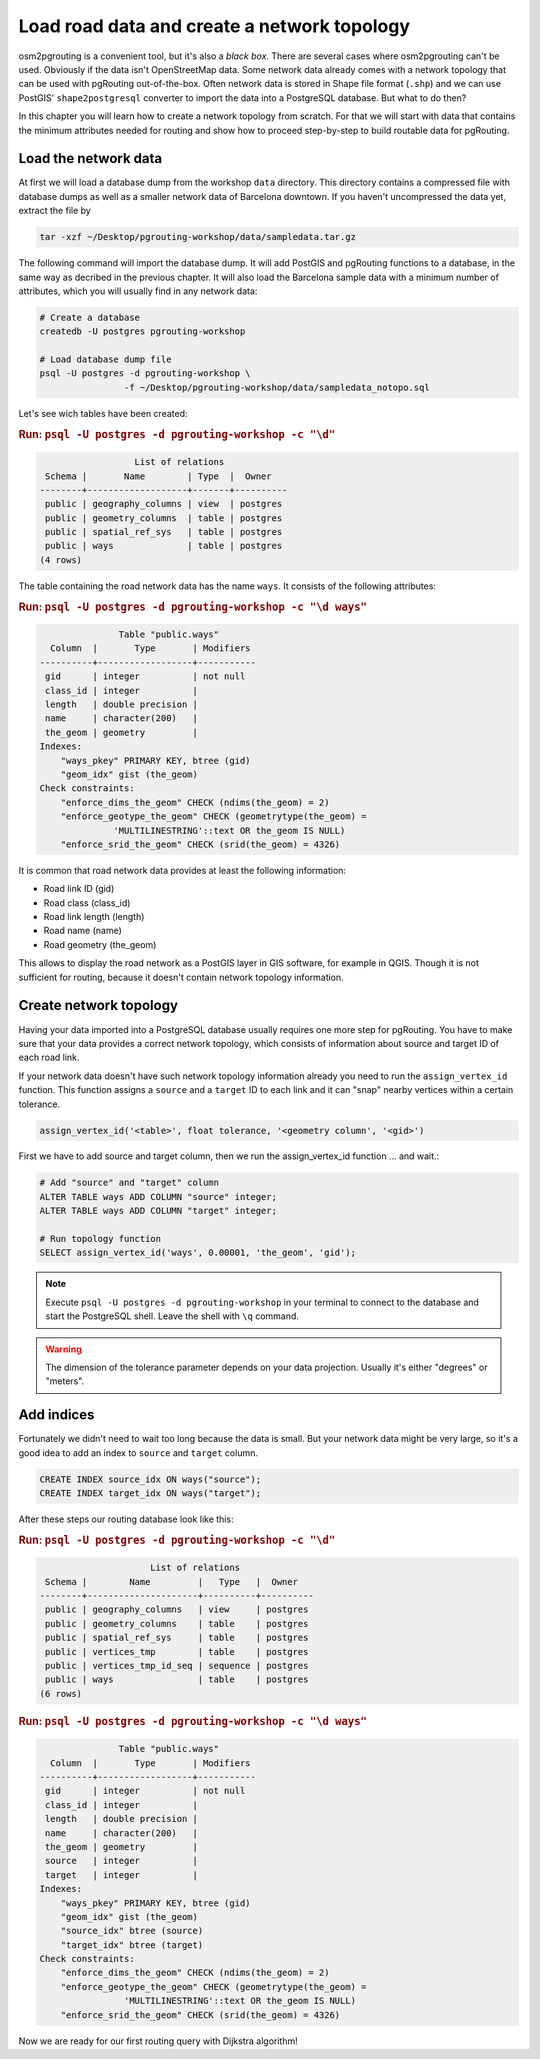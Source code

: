 ==============================================================================================================
Load road data and create a network topology
==============================================================================================================

osm2pgrouting is a convenient tool, but it's also a *black box*. There are several cases where osm2pgrouting can't be used. Obviously if the data isn't OpenStreetMap data. Some network data already comes with a network topology that can be used with pgRouting out-of-the-box. Often network data is stored in Shape file format (``.shp``) and we can use PostGIS' ``shape2postgresql`` converter to import the data into a PostgreSQL database. But what to do then?

.. image:: images/network.png
	:width: 250pt
	:align: center

In this chapter you will learn how to create a network topology from scratch. For that we will start with data that contains the minimum attributes needed for routing and show how to proceed step-by-step to build routable data for pgRouting. 

-------------------------------------------------------------------------------------------------------------
Load the network data
-------------------------------------------------------------------------------------------------------------

At first we will load a database dump from the workshop ``data`` directory. This directory contains a compressed file with database dumps as well as a smaller network data of Barcelona downtown. If you haven't uncompressed the data yet, extract the file by 

.. code-block:: bash

	tar -xzf ~/Desktop/pgrouting-workshop/data/sampledata.tar.gz

The following command will import the database dump. It will add PostGIS and pgRouting functions to a database, in the same way as decribed in the previous chapter. It will also load the Barcelona sample data with a minimum number of attributes, which you will usually find in any network data:

.. code-block:: bash

	# Create a database
	createdb -U postgres pgrouting-workshop
	
	# Load database dump file
	psql -U postgres -d pgrouting-workshop \
			-f ~/Desktop/pgrouting-workshop/data/sampledata_notopo.sql

Let's see wich tables have been created:

.. rubric:: Run: ``psql -U postgres -d pgrouting-workshop -c "\d"``
	
.. code-block:: sql

		          List of relations
	 Schema |       Name        | Type  |  Owner   
	--------+-------------------+-------+----------
	 public | geography_columns | view  | postgres
	 public | geometry_columns  | table | postgres
	 public | spatial_ref_sys   | table | postgres
	 public | ways              | table | postgres
	(4 rows)
	
The table containing the road network data has the name ``ways``. It consists of the following attributes:
	
.. rubric:: Run: ``psql -U postgres -d pgrouting-workshop -c "\d ways"``
	
.. code-block:: sql

		       Table "public.ways"
	  Column  |       Type       | Modifiers 
	----------+------------------+-----------
	 gid      | integer          | not null
	 class_id | integer          | 
	 length   | double precision | 
	 name     | character(200)   | 
	 the_geom | geometry         | 
	Indexes:
	    "ways_pkey" PRIMARY KEY, btree (gid)
	    "geom_idx" gist (the_geom)
	Check constraints:
	    "enforce_dims_the_geom" CHECK (ndims(the_geom) = 2)
	    "enforce_geotype_the_geom" CHECK (geometrytype(the_geom) = 
	              'MULTILINESTRING'::text OR the_geom IS NULL)
	    "enforce_srid_the_geom" CHECK (srid(the_geom) = 4326)

It is common that road network data provides at least the following information:

* Road link ID (gid)
* Road class (class_id)
* Road link length (length)
* Road name (name)
* Road geometry (the_geom)

This allows to display the road network as a PostGIS layer in GIS software, for example in QGIS. Though it is not sufficient for routing, because it doesn't contain network topology information.


--------------------------------------------------------------------------------------------------------------
Create network topology
--------------------------------------------------------------------------------------------------------------

Having your data imported into a PostgreSQL database usually requires one more step for pgRouting. You have to make sure that your data provides a correct network topology, which consists of information about source and target ID of each road link.

If your network data doesn't have such network topology information already you need to run the ``assign_vertex_id`` function. This function assigns a ``source`` and a ``target`` ID to each link and it can "snap" nearby vertices within a certain tolerance.

.. code-block:: sql

	assign_vertex_id('<table>', float tolerance, '<geometry column', '<gid>')
	
First we have to add source and target column, then we run the assign_vertex_id function ... and wait.:

.. code-block:: sql

	# Add "source" and "target" column
	ALTER TABLE ways ADD COLUMN "source" integer;
	ALTER TABLE ways ADD COLUMN "target" integer;
	
	# Run topology function
	SELECT assign_vertex_id('ways', 0.00001, 'the_geom', 'gid');

.. note::

	Execute ``psql -U postgres -d pgrouting-workshop`` in your terminal to connect to the database and start the PostgreSQL shell. Leave the shell with ``\q`` command.   

.. warning::

	The dimension of the tolerance parameter depends on your data projection. Usually it's either "degrees" or "meters".


-------------------------------------------------------------------------------------------------------------
Add indices
-------------------------------------------------------------------------------------------------------------

Fortunately we didn't need to wait too long because the data is small. But your network data might be very large, so it's a good idea to add an index to ``source`` and ``target`` column.

.. code-block:: sql

	CREATE INDEX source_idx ON ways("source");
	CREATE INDEX target_idx ON ways("target");

After these steps our routing database look like this:

.. rubric:: Run: ``psql -U postgres -d pgrouting-workshop -c "\d"``
	
.. code-block:: sql

		             List of relations
	 Schema |        Name         |   Type   |  Owner   
	--------+---------------------+----------+----------
	 public | geography_columns   | view     | postgres
	 public | geometry_columns    | table    | postgres
	 public | spatial_ref_sys     | table    | postgres
	 public | vertices_tmp        | table    | postgres
	 public | vertices_tmp_id_seq | sequence | postgres
	 public | ways                | table    | postgres
	(6 rows)

.. rubric:: Run: ``psql -U postgres -d pgrouting-workshop -c "\d ways"``
	
.. code-block:: sql
	
		       Table "public.ways"
	  Column  |       Type       | Modifiers 
	----------+------------------+-----------
	 gid      | integer          | not null
	 class_id | integer          | 
	 length   | double precision | 
	 name     | character(200)   | 
	 the_geom | geometry         | 
	 source   | integer          | 
	 target   | integer          | 
	Indexes:
	    "ways_pkey" PRIMARY KEY, btree (gid)
	    "geom_idx" gist (the_geom)
	    "source_idx" btree (source)
	    "target_idx" btree (target)
	Check constraints:
	    "enforce_dims_the_geom" CHECK (ndims(the_geom) = 2)
	    "enforce_geotype_the_geom" CHECK (geometrytype(the_geom) = 
	                'MULTILINESTRING'::text OR the_geom IS NULL)
	    "enforce_srid_the_geom" CHECK (srid(the_geom) = 4326)
		
Now we are ready for our first routing query with Dijkstra algorithm!
